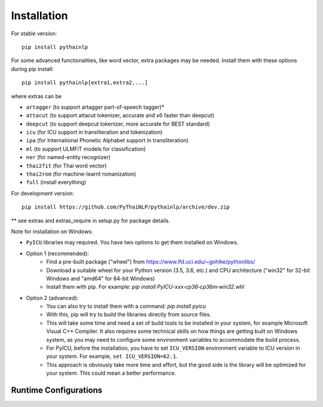 Installation
============

For stable version::

    pip install pythainlp

For some advanced functionalities, like word vector, extra packages may be needed. Install them with these options during pip install::

    pip install pythainlp[extra1,extra2,...]

where extras can be

- ``artagger`` (to support artagger part-of-speech tagger)*
- ``attacut`` (to support attacut tokenizer, accurate and x6 faster than deepcut)
- ``deepcut`` (to support deepcut tokenizer, more accurate for BEST standard)
- ``icu`` (for ICU support in transliteration and tokenization)
- ``ipa`` (for International Phonetic Alphabet support in transliteration)
- ``ml`` (to support ULMFiT models for classification)
- ``ner`` (for named-entity recognizer)
- ``thai2fit`` (for Thai word vector)
- ``thai2rom`` (for machine-learnt romanization)
- ``full`` (install everything)

For development version::

    pip install https://github.com/PyThaiNLP/pythainlp/archive/dev.zip

** see extras and extras_require in setup.py for package details.

Note for installation on Windows:

- ``PyICU`` libraries may required. You have two options to get them installed on Windows.

- Option 1 (recommended):
    - Find a pre-built package ("wheel") from https://www.lfd.uci.edu/~gohlke/pythonlibs/ 
    - Download a suitable wheel for your Python version (3.5, 3.6, etc.) and CPU architecture ("win32" for 32-bit Windows and "amd64" for 64-bit Windows)
    - Install them with pip. For example: `pip install PyICU-xxx‑cp36‑cp36m‑win32.whl`
    
- Option 2 (advanced):
    - You can also try to install them with a command: `pip install pyicu`
    - With this, pip will try to build the libraries directly from source files.
    - This will take some time and need a set of build tools to be installed in your system, for example Microsoft Visual C++ Compiler. It also requires some technical skills on how things are getting built on Windows system, as you may need to configure some environment variables to accommodate the build process.
    - For PyICU, before the installation, you have to set ``ICU_VERSION`` environment variable to ICU version in your system. For example, ``set ICU_VERSION=62.1``.
    - This approach is obviously take more time and effort, but the good side is the library will be optimized for your system. This could mean a better performance.


Runtime Configurations
----------------------

.. envvar:: PYTHAINLP_DATA_DIR

   This environment variable specifies the location where the downloaded data
   and the corpus database information are stored. If this directory
   does not exist, PyThaiNLP will automatically create a new one.
   By default, it is specified to the directory called ``pythainlp-data``
   within the home directory.
